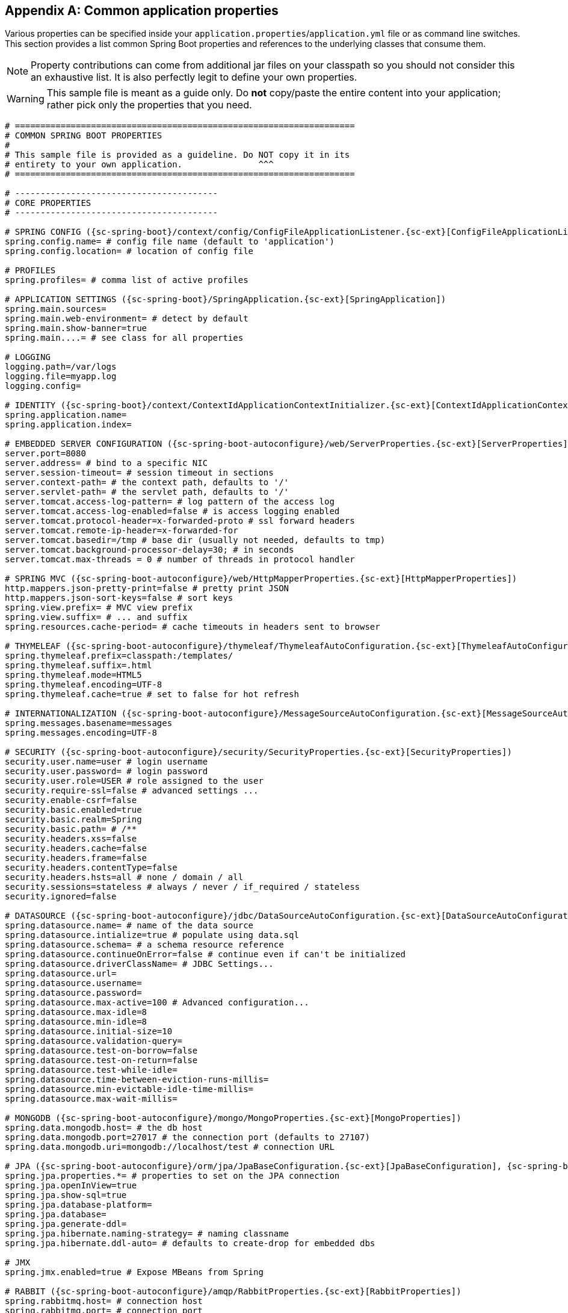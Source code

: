:numbered!:
[appendix]
[[common-application-properties]]
== Common application properties
Various properties can be specified inside your `application.properties`/`application.yml`
file or as command line switches. This section provides a list common Spring Boot
properties and references to the underlying classes that consume them.

NOTE: Property contributions can come from additional jar files on your classpath so
you should not consider this an exhaustive list. It is also perfectly legit to define
your own properties.

WARNING: This sample file is meant as a guide only. Do **not** copy/paste the entire
content into your application; rather pick only the properties that you need.

[source,properties,indent=0,subs="verbatim,attributes,macros"]
----
# ===================================================================
# COMMON SPRING BOOT PROPERTIES
#
# This sample file is provided as a guideline. Do NOT copy it in its
# entirety to your own application.               ^^^
# ===================================================================

# ----------------------------------------
# CORE PROPERTIES
# ----------------------------------------

# SPRING CONFIG ({sc-spring-boot}/context/config/ConfigFileApplicationListener.{sc-ext}[ConfigFileApplicationListener])
spring.config.name= # config file name (default to 'application')
spring.config.location= # location of config file

# PROFILES
spring.profiles= # comma list of active profiles

# APPLICATION SETTINGS ({sc-spring-boot}/SpringApplication.{sc-ext}[SpringApplication])
spring.main.sources=
spring.main.web-environment= # detect by default
spring.main.show-banner=true
spring.main....= # see class for all properties

# LOGGING
logging.path=/var/logs
logging.file=myapp.log
logging.config=

# IDENTITY ({sc-spring-boot}/context/ContextIdApplicationContextInitializer.{sc-ext}[ContextIdApplicationContextInitializer])
spring.application.name=
spring.application.index=

# EMBEDDED SERVER CONFIGURATION ({sc-spring-boot-autoconfigure}/web/ServerProperties.{sc-ext}[ServerProperties])
server.port=8080
server.address= # bind to a specific NIC
server.session-timeout= # session timeout in sections
server.context-path= # the context path, defaults to '/'
server.servlet-path= # the servlet path, defaults to '/'
server.tomcat.access-log-pattern= # log pattern of the access log
server.tomcat.access-log-enabled=false # is access logging enabled
server.tomcat.protocol-header=x-forwarded-proto # ssl forward headers
server.tomcat.remote-ip-header=x-forwarded-for
server.tomcat.basedir=/tmp # base dir (usually not needed, defaults to tmp)
server.tomcat.background-processor-delay=30; # in seconds
server.tomcat.max-threads = 0 # number of threads in protocol handler

# SPRING MVC ({sc-spring-boot-autoconfigure}/web/HttpMapperProperties.{sc-ext}[HttpMapperProperties])
http.mappers.json-pretty-print=false # pretty print JSON
http.mappers.json-sort-keys=false # sort keys
spring.view.prefix= # MVC view prefix
spring.view.suffix= # ... and suffix
spring.resources.cache-period= # cache timeouts in headers sent to browser

# THYMELEAF ({sc-spring-boot-autoconfigure}/thymeleaf/ThymeleafAutoConfiguration.{sc-ext}[ThymeleafAutoConfiguration])
spring.thymeleaf.prefix=classpath:/templates/
spring.thymeleaf.suffix=.html
spring.thymeleaf.mode=HTML5
spring.thymeleaf.encoding=UTF-8
spring.thymeleaf.cache=true # set to false for hot refresh

# INTERNATIONALIZATION ({sc-spring-boot-autoconfigure}/MessageSourceAutoConfiguration.{sc-ext}[MessageSourceAutoConfiguration])
spring.messages.basename=messages
spring.messages.encoding=UTF-8

# SECURITY ({sc-spring-boot-autoconfigure}/security/SecurityProperties.{sc-ext}[SecurityProperties])
security.user.name=user # login username
security.user.password= # login password
security.user.role=USER # role assigned to the user
security.require-ssl=false # advanced settings ...
security.enable-csrf=false
security.basic.enabled=true
security.basic.realm=Spring
security.basic.path= # /**
security.headers.xss=false
security.headers.cache=false
security.headers.frame=false
security.headers.contentType=false
security.headers.hsts=all # none / domain / all
security.sessions=stateless # always / never / if_required / stateless
security.ignored=false

# DATASOURCE ({sc-spring-boot-autoconfigure}/jdbc/DataSourceAutoConfiguration.{sc-ext}[DataSourceAutoConfiguration] & {sc-spring-boot-autoconfigure}//jdbc/AbstractDataSourceConfiguration.{sc-ext}[AbstractDataSourceConfiguration])
spring.datasource.name= # name of the data source
spring.datasource.intialize=true # populate using data.sql
spring.datasource.schema= # a schema resource reference
spring.datasource.continueOnError=false # continue even if can't be initialized
spring.datasource.driverClassName= # JDBC Settings...
spring.datasource.url=
spring.datasource.username=
spring.datasource.password=
spring.datasource.max-active=100 # Advanced configuration...
spring.datasource.max-idle=8
spring.datasource.min-idle=8
spring.datasource.initial-size=10
spring.datasource.validation-query=
spring.datasource.test-on-borrow=false
spring.datasource.test-on-return=false
spring.datasource.test-while-idle=
spring.datasource.time-between-eviction-runs-millis=
spring.datasource.min-evictable-idle-time-millis=
spring.datasource.max-wait-millis=

# MONGODB ({sc-spring-boot-autoconfigure}/mongo/MongoProperties.{sc-ext}[MongoProperties])
spring.data.mongodb.host= # the db host
spring.data.mongodb.port=27017 # the connection port (defaults to 27107)
spring.data.mongodb.uri=mongodb://localhost/test # connection URL

# JPA ({sc-spring-boot-autoconfigure}/orm/jpa/JpaBaseConfiguration.{sc-ext}[JpaBaseConfiguration], {sc-spring-boot-autoconfigure}/orm/jpa/HibernateJpaAutoConfiguration.{sc-ext}[HibernateJpaAutoConfiguration])
spring.jpa.properties.*= # properties to set on the JPA connection
spring.jpa.openInView=true
spring.jpa.show-sql=true
spring.jpa.database-platform=
spring.jpa.database=
spring.jpa.generate-ddl=
spring.jpa.hibernate.naming-strategy= # naming classname
spring.jpa.hibernate.ddl-auto= # defaults to create-drop for embedded dbs

# JMX
spring.jmx.enabled=true # Expose MBeans from Spring

# RABBIT ({sc-spring-boot-autoconfigure}/amqp/RabbitProperties.{sc-ext}[RabbitProperties])
spring.rabbitmq.host= # connection host
spring.rabbitmq.port= # connection port
spring.rabbitmq.addresses= # connection addresses (e.g. myhost:9999,otherhost:1111)
spring.rabbitmq.username= # login user
spring.rabbitmq.password= # login password
spring.rabbitmq.virtualhost=
spring.rabbitmq.dynamic=


# REDIS ({sc-spring-boot-autoconfigure}/redis/RedisProperties.{sc-ext}[RedisProperties])
spring.redis.host=localhost # server host
spring.redis.password= # server password
spring.redis.port=6379 # connection port
spring.redis.pool.max-idle=8 # pool settings ...
spring.redis.pool.min-idle=0
spring.redis.pool.max-active=8
spring.redis.pool.max-wait=-1

# ACTIVEMQ ({sc-spring-boot-autoconfigure}/jms/ActiveMQProperties.{sc-ext}[ActiveMQProperties])
spring.activemq.broker-url=tcp://localhost:61616 # connection URL
spring.activemq.in-memory=true
spring.activemq.pooled=false

# JMS ({sc-spring-boot-autoconfigure}/jms/JmsTemplateProperties.{sc-ext}[JmsTemplateProperties])
spring.jms.pub-sub-domain=

# SPRING BATCH ({sc-spring-boot-autoconfigure}/batch/BatchDatabaseInitializer.{sc-ext}[BatchDatabaseInitializer])
spring.batch.job.names=job1,job2
spring.batch.job.enabled=true
spring.batch.initializer.enabled=true
spring.batch.schema= # batch schema to load

# AOP
spring.aop.auto=
spring.aop.proxyTargetClass=

# FILE ENCODING ({sc-spring-boot}/context/FileEncodingApplicationListener.{sc-ext}[FileEncodingApplicationListener])
spring.mandatory-file-encoding=false

# ----------------------------------------
# ACTUATOR PROPERTIES
# ----------------------------------------

# MANAGEMENT HTTP SERVER ({sc-spring-boot-actuator}/autoconfigure/ManagementServerProperties.{sc-ext}[ManagementServerProperties])
management.port= # defaults to 'server.port'
management.address= # bind to a specific NIC
management.contextPath= # default to '/'

# ENDPOINTS ({sc-spring-boot-actuator}/endpoint/AbstractEndpoint.{sc-ext}[AbstractEndpoint] subclasses)
endpoints.autoconfig.id=autoconfig
endpoints.autoconfig.sensitive=true
endpoints.autoconfig.enabled=true
endpoints.beans.id=beans
endpoints.beans.sensitive=true
endpoints.beans.enabled=true
endpoints.configprops.id=configprops
endpoints.configprops.sensitive=true
endpoints.configprops.enabled=true
endpoints.configprops.keys-to-sanitize=password,secret
endpoints.dump.id=dump
endpoints.dump.sensitive=true
endpoints.dump.enabled=true
endpoints.env.id=env
endpoints.env.sensitive=true
endpoints.env.enabled=true
endpoints.health.id=health
endpoints.health.sensitive=false
endpoints.health.enabled=true
endpoints.info.id=info
endpoints.info.sensitive=false
endpoints.info.enabled=true
endpoints.metrics.id=metrics
endpoints.metrics.sensitive=true
endpoints.metrics.enabled=true
endpoints.shutdown.id=shutdown
endpoints.shutdown.sensitive=true
endpoints.shutdown.enabled=false
endpoints.trace.id=trace
endpoints.trace.sensitive=true
endpoints.trace.enabled=true

# MVC ONLY ENDPOINTS
endpoints.jolokia.path=jolokia
endpoints.jolokia.sensitive=true
endpoints.jolokia.enabled=true # when using Jolokia
endpoints.error.path=/error

# JMX ENDPOINT ({sc-spring-boot-actuator}/autoconfigure/EndpointMBeanExportProperties.{sc-ext}[EndpointMBeanExportProperties])
endpoints.jmx.enabled=true
endpoints.jmx.domain= # the JMX domain, defaults to 'org.springboot'
endpoints.jmx.unique-names=false
endpoints.jmx.enabled=true
endpoints.jmx.staticNames=

# JOLOKIA ({sc-spring-boot-actuator}/autoconfigure/JolokiaProperties.{sc-ext}[JolokiaProperties])
jolokia.config.*= # See Jolokia manual

# REMOTE SHELL
shell.auth=simple # jaas, key, simple, spring
shell.command-refresh-interval=-1
shell.command-path-pattern= # classpath*:/commands/**, classpath*:/crash/commands/**
shell.config-path-patterns= # classpath*:/crash/*
shell.disabled-plugins=false # don't expose plugins
shell.ssh.enabled= # ssh settings ...
shell.ssh.keyPath=
shell.ssh.port=
shell.telnet.enabled= # telnet settings ...
shell.telnet.port=
shell.auth.jaas.domain= # authentication settings ...
shell.auth.key.path=
shell.auth.simple.user.name=
shell.auth.simple.user.password=
shell.auth.spring.roles=

# GIT INFO
spring.git.properties= # resource ref to generated git info properties file
----

